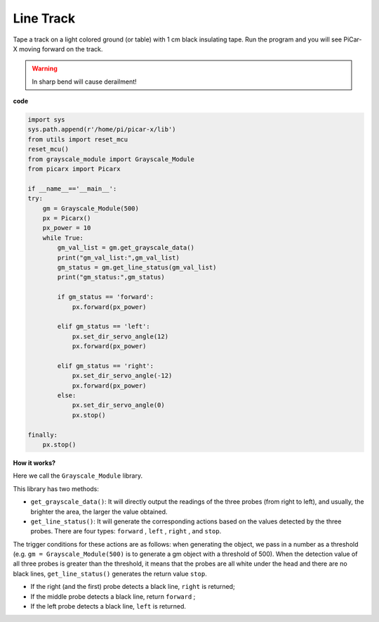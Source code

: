 Line Track
====================================

Tape a track on a light colored ground (or table) with 1 cm black insulating tape.
Run the program and you will see PiCar-X moving forward on the track.

.. warning::
    In sharp bend will cause derailment!

**code**

.. code-block:: python

    import sys
    sys.path.append(r'/home/pi/picar-x/lib')
    from utils import reset_mcu
    reset_mcu()
    from grayscale_module import Grayscale_Module
    from picarx import Picarx

    if __name__=='__main__':
    try:
        gm = Grayscale_Module(500)
        px = Picarx()
        px_power = 10
        while True:
            gm_val_list = gm.get_grayscale_data()
            print("gm_val_list:",gm_val_list)
            gm_status = gm.get_line_status(gm_val_list)
            print("gm_status:",gm_status)

            if gm_status == 'forward':
                px.forward(px_power) 

            elif gm_status == 'left':
                px.set_dir_servo_angle(12)
                px.forward(px_power) 

            elif gm_status == 'right':
                px.set_dir_servo_angle(-12)
                px.forward(px_power) 
            else:
                px.set_dir_servo_angle(0)
                px.stop()
    
    finally:
        px.stop()

**How it works?** 

Here we call the ``Grayscale_Module`` library.

This library has two methods:

* ``get_grayscale_data()``: It will directly output the readings of the three probes (from right to left), and usually, the brighter the area, the larger the value obtained.

* ``get_line_status()``: It will generate the corresponding actions based on the values detected by the three probes. There are four types: ``forward`` , ``left`` , ``right`` , and ``stop``.

The trigger conditions for these actions are as follows: when generating the object, we pass in a number as a threshold (e.g. ``gm = Grayscale_Module(500)`` is to generate a gm object with a threshold of 500).
When the detection value of all three probes is greater than the threshold, it means that the probes are all white under the head and there are no black lines, ``get_line_status()`` generates the return value ``stop``.

* If the right (and the first) probe detects a black line, ``right`` is returned; 
* If the middle probe detects a black line, return ``forward`` ; 
* If the left probe detects a black line, ``left`` is returned.
